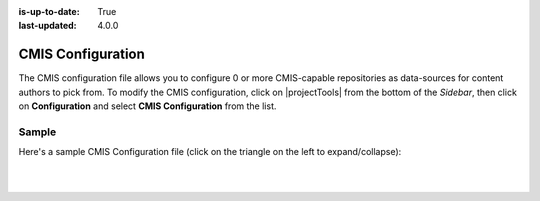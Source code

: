 :is-up-to-date: True
:last-updated: 4.0.0

.. index:: CMIS Configuration

.. _cmis-configuration:

==================
CMIS Configuration
==================

The CMIS configuration file allows you to configure 0 or more CMIS-capable repositories as data-sources for content authors to pick from.
To modify the CMIS configuration, click on |projectTools| from the bottom of the *Sidebar*, then click on **Configuration** and select **CMIS Configuration** from the list.

.. image:: /_static/images/site-admin/config-open-cmis-config.webp
    :alt: Configurations - Open CMIS Configuration
    :width: 55 %
    :align: center

------
Sample
------

Here's a sample CMIS Configuration file (click on the triangle on the left to expand/collapse):

.. raw:: html

   <details>
   <summary><a>Sample "cmis-config.xml"</a></summary>

.. rli:: https://raw.githubusercontent.com/craftercms/studio/develop/src/main/webapp/repo-bootstrap/global/configuration/samples/sample-cmis-config.xml
    :caption: *CRAFTER_HOME/data/repos/sites/SITENAME/sandbox/config/studio/data-sources/cmis-config.xml*
    :language: xml
    :linenos:

.. raw:: html

   </details>

|
|

